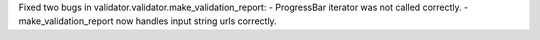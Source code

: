 Fixed two bugs in validator.validator.make_validation_report:
- ProgressBar iterator was not called correctly.
- make_validation_report now handles input string urls correctly.
